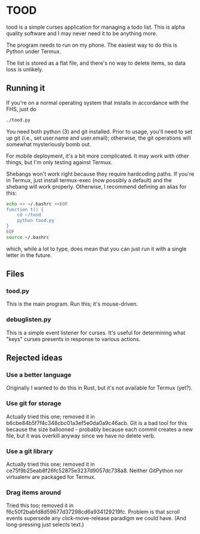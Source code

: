 * TOOD

tood is a simple curses application for managing a todo list.  This is alpha
quality software and I may never need it to be anything more.

The program needs to run on my phone.  The easiest way to do this is Python
under Termux.

The list is stored as a flat file, and there's no way to delete items, so data
loss is unlikely.
** Running it

If you're on a normal operating system that installs in accordance with the
FHS, just do

#+BEGIN_SRC sh
  ./tood.py
#+END_SRC

You need both python (3) and git installed.  Prior to usage, you'll need to
set up git (i.e., set user.name and user.email); otherwise, the git operations
will somewhat mysteriously bomb out.

For mobile deployment, it's a bit more complicated.  It may work with other
things, but I'm only testing against Termux.

Shebangs won't work right because they require hardcoding paths.  If you're in
Termux, just install termux-exec (now possibly a default) and the shebang will
work properly.  Otherwise, I recommend defining an alias for this:

#+BEGIN_SRC sh
  echo >> ~/.bashrc <<EOF
  function t() {
      cd ~/tood
      python tood.py
  }
  EOF
  source ~/.bashrc
#+END_SRC

which, while a lot to type, does mean that you can just run it with a single
letter in the future.

** Files

*** tood.py

This is the main program.  Run this; it's mouse-driven.

*** debuglisten.py

This is a simple event listener for curses.  It's useful for determining what
"keys" curses presents in response to various actions.

** Rejected ideas

*** Use a better language

Originally I wanted to do this in Rust, but it's not available for Termux
(yet?).

*** Use git for storage

Actually tried this one; removed it in
b6cbe84b5f7f4c348cbc01a3ef5e0da0a9c46acb.  Git is a bad tool for this because
the size ballooned - probably because each commit creates a new file, but it
was overkill anyway since we have no delete verb.

*** Use a git library

Actually tried this one; removed it in
ce75f9b25eab8f26fc52875e3237d9057dc738a8.  Neither GitPython nor virtualenv
are packaged for Termux.

*** Drag items around

Tried this too; removed it in f6c50f2babfd8d59677d37298cd6a934129219fc.
Problem is that scroll events supersede any click-move-release paradigm we
could have.  (And long-pressing just selects text.)

